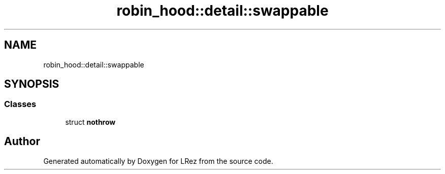 .TH "robin_hood::detail::swappable" 3 "Tue Apr 20 2021" "Version 2.0" "LRez" \" -*- nroff -*-
.ad l
.nh
.SH NAME
robin_hood::detail::swappable
.SH SYNOPSIS
.br
.PP
.SS "Classes"

.in +1c
.ti -1c
.RI "struct \fBnothrow\fP"
.br
.in -1c
.SH "Author"
.PP 
Generated automatically by Doxygen for LRez from the source code\&.
